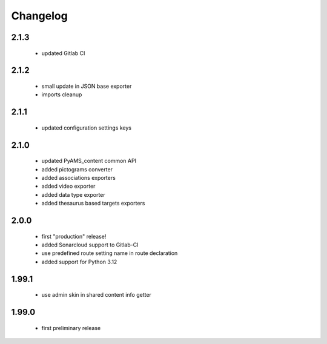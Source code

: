 Changelog
=========

2.1.3
-----
 - updated Gitlab CI

2.1.2
-----
 - small update in JSON base exporter
 - imports cleanup

2.1.1
-----
 - updated configuration settings keys

2.1.0
-----
 - updated PyAMS_content common API
 - added pictograms converter
 - added associations exporters
 - added video exporter
 - added data type exporter
 - added thesaurus based targets exporters

2.0.0
-----
 - first "production" release!
 - added Sonarcloud support to Gitlab-CI
 - use predefined route setting name in route declaration
 - added support for Python 3.12

1.99.1
------
 - use admin skin in shared content info getter

1.99.0
------
 - first preliminary release
